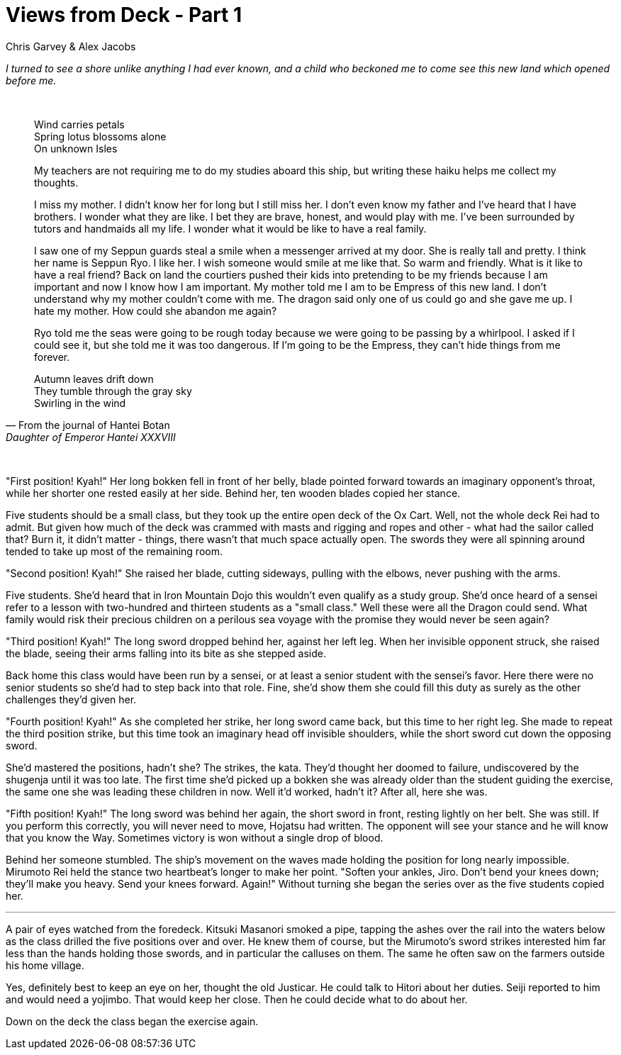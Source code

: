 :doctype: book
:icons: font
:page-background-image: image:background_neutral.jpg[fit=fill,pdfwidth=100%]

= Views from Deck - Part 1
Chris Garvey & Alex Jacobs

_I turned to see a shore unlike anything I had ever known, and a child who beckoned me to come see this new land which opened before me._

{empty} +

[quote, From the journal of Hantei Botan, Daughter of Emperor Hantei XXXVIII]
____

[.text-center]
Wind carries petals +
Spring lotus blossoms alone +
On unknown Isles

[.text-left]
My teachers are not requiring me to do my studies aboard this ship, but writing these haiku helps me collect my thoughts.

I miss my mother. I didn't know her for long but I still miss her. I don't even know my father and I've heard that I have brothers. I wonder what they are like. I bet they are brave, honest, and would play with me. I've been surrounded by tutors and handmaids all my life. I wonder what it would be like to have a real family.

I saw one of my Seppun guards steal a smile when a messenger arrived at my door. She is really tall and pretty. I think her name is Seppun Ryo. I like her. I wish someone would smile at me like that. So warm and friendly. What is it like to have a real friend? Back on land the courtiers pushed their kids into pretending to be my friends because I am important and now I know how I am important. My mother told me I am to be Empress of this new land. I don't understand why my mother couldn't come with me. The dragon said only one of us could go and she gave me up. I hate my mother. How could she abandon me again?

Ryo told me the seas were going to be rough today because we were going to be passing by a whirlpool. I asked if I could see it, but she told me it was too dangerous. If I'm going to be the Empress, they can't hide things from me forever.

[.text-center]
Autumn leaves drift down +
They tumble through the gray sky +
Swirling in the wind

____

{empty} +

"First position! Kyah!" Her long bokken fell in front of her belly, blade pointed forward towards an imaginary opponent's throat, while her shorter one rested easily at her side. Behind her, ten wooden blades copied her stance.

Five students should be a small class, but they took up the entire open deck of the Ox Cart. Well, not the whole deck Rei had to admit. But given how much of the deck was crammed with masts and rigging and ropes and other - what had the sailor called that? Burn it, it didn't matter - things, there wasn't that much space actually open. The swords they were all spinning around tended to take up most of the remaining room.

"Second position! Kyah!" She raised her blade, cutting sideways, pulling with the elbows, never pushing with the arms.

Five students. She'd heard that in Iron Mountain Dojo this wouldn't even qualify as a study group. She'd once heard of a sensei refer to a lesson with two-hundred and thirteen students as a "small class." Well these were all the Dragon could send. What family would risk their precious children on a perilous sea voyage with the promise they would never be seen again?

"Third position! Kyah!" The long sword dropped behind her, against her left leg. When her invisible opponent struck, she raised the blade, seeing their arms falling into its bite as she stepped aside.

Back home this class would have been run by a sensei, or at least a senior student with the sensei's favor. Here there were no senior students so she'd had to step back into that role. Fine, she'd show them she could fill this duty as surely as the other challenges they'd given her.

<<<

"Fourth position! Kyah!" As she completed her strike, her long sword came back, but this time to her right leg. She made to repeat the third position strike, but this time took an imaginary head off invisible shoulders, while the short sword cut down the opposing sword.

She'd mastered the positions, hadn't she? The strikes, the kata. They'd thought her doomed to failure, undiscovered by the shugenja until it was too late. The first time she'd picked up a bokken she was already older than the student guiding the exercise, the same one she was leading these children in now. Well it'd worked, hadn't it? After all, here she was.

"Fifth position! Kyah!" The long sword was behind her again, the short sword in front, resting lightly on her belt. She was still. If you perform this correctly, you will never need to move, Hojatsu had written. The opponent will see your stance and he will know that you know the Way. Sometimes victory is won without a single drop of blood.

Behind her someone stumbled. The ship's movement on the waves made holding the position for long nearly impossible. Mirumoto Rei held the stance two heartbeat's longer to make her point. "Soften your ankles, Jiro. Don't bend your knees down; they'll make you heavy. Send your knees forward. Again!" Without turning she began the series over as the five students copied her.

'''

A pair of eyes watched from the foredeck. Kitsuki Masanori smoked a pipe, tapping the ashes over the rail into the waters below as the class drilled the five positions over and over. He knew them of course, but the Mirumoto's sword strikes interested him far less than the hands holding those swords, and in particular the calluses on them. The same he often saw on the farmers outside his home village.

Yes, definitely best to keep an eye on her, thought the old Justicar. He could talk to Hitori about her duties. Seiji reported to him and would need a yojimbo. That would keep her close. Then he could decide what to do about her.

Down on the deck the class began the exercise again.
